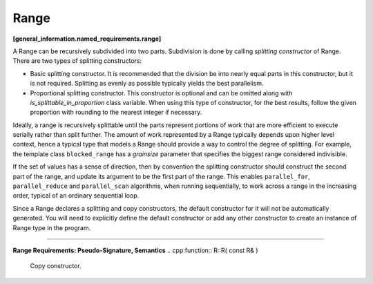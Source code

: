 =====
Range
=====
**[general_information.named_requirements.range]**

A Range can be recursively subdivided into two parts. Subdivision is done by calling
*splitting constructor* of Range. There are two types of splitting constructors:

* Basic splitting constructor. It is recommended that the division be into nearly equal parts
  in this constructor, but it is not required. Splitting as evenly as possible typically yields
  the best parallelism.
* Proportional splitting constructor. This constructor is optional and can be omitted along
  with *is_splittable_in_proportion* class variable. When using this type of constructor,
  for the best results, follow the given proportion with rounding to the nearest integer
  if necessary.

Ideally, a range is recursively splittable until the parts represent portions of work that
are more efficient to execute serially rather than split further. The amount of work represented
by a Range typically depends upon higher level context, hence a typical type that models a
Range should provide a way to control the degree of splitting. For example, the template class
``blocked_range`` has a *grainsize* parameter that specifies the biggest range considered
indivisible.

If the set of values has a sense of direction, then by convention the splitting constructor
should construct the second part of the range, and update its argument to be the first part
of the range. This enables ``parallel_for``, ``parallel_reduce`` and ``parallel_scan`` algorithms,
when running sequentially, to work across a range in the increasing order, typical of an ordinary
sequential loop.

Since a Range declares a splitting and copy constructors, the default constructor for it will not
be automatically generated. You will need to explicitly define the default constructor or add any
other constructor to create an instance of Range type in the program.

-----------------------------------------------------

**Range Requirements: Pseudo-Signature, Semantics**
.. cpp:function:: R::R( const R& )

  Copy constructor.

.. cpp:function:: R::~R()

  Destructor.

.. cpp:function:: bool R::empty() const

  True if range is empty.

.. cpp:function:: bool R::is_divisible() const

  True if range can be partitioned into two subranges.

.. cpp:function:: R::R( R& r, split )

  Basic splitting constructor. Splits ``r`` into two subranges.

.. cpp:function:: R::R( R& r, proportional_split proportion )

  **Optional**. Proportional splitting constructor. Splits ``r`` into two subranges in accordance with
  ``proportion``.

.. cpp:var:: static const bool R::is_splittable_in_proportion

  **Optional**. If true, the proportional splitting constructor is defined for the range and may be used by
  parallel algorithms.

